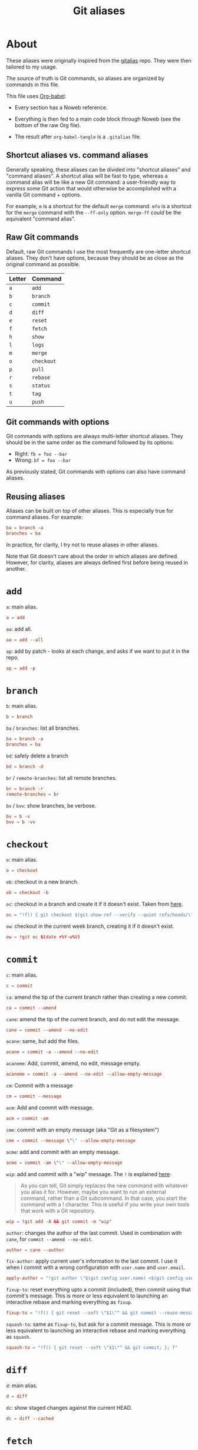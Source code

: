 #+title: Git aliases

* About
:PROPERTIES:
:CREATED:  [2024-11-01 Fri 12:35]
:END:

These aliases were originally inspired from the [[https://github.com/GitAlias/gitalias][gitalias]] repo. They
were then tailored to my usage.

The source of truth is Git commands, so aliases are organized by
commands in this file.

This file uses [[https://orgmode.org/worg/org-contrib/babel/][Org-babel]]:

- Every section has a Noweb reference.

- Everything is then fed to a main code block through Noweb (see
  the bottom of the raw Org file).

- The result after ~org-babel-tangle~ is a =.gitalias= file.

** Shortcut aliases vs. command aliases
:PROPERTIES:
:CREATED:  [2024-11-01 Fri 13:32]
:END:

Generally speaking, these aliases can be divided into "shortcut
aliases" and "command aliases". A shortcut alias will be fast to type,
whereas a command alias will be like a new Git command: a
user-friendly way to express some Git action that would otherwise be
accomplished with a vanilla Git command + options.

For example, ~m~ is a shortcut for the default ~merge~ command. ~mfo~
is a shortcut for the ~merge~ command with the ~--ff-only~
option. ~merge-ff~ /could/ be the equivalent "command alias".

** Raw Git commands
:PROPERTIES:
:CREATED:  [2024-11-01 Fri 13:33]
:END:

Default, raw Git commands I use the most frequently are one-letter
shortcut aliases. They don't have options, because they should be as
close as the original command as possible.

|--------+------------|
| Letter | Command    |
|--------+------------|
| ~a~    | ~add~      |
| ~b~    | ~branch~   |
| ~c~    | ~commit~   |
| ~d~    | ~diff~     |
| ~e~    | ~reset~    |
| ~f~    | ~fetch~    |
| ~h~    | ~show~     |
| ~l~    | ~logs~     |
| ~m~    | ~merge~    |
| ~o~    | ~checkout~ |
| ~p~    | ~pull~     |
| ~r~    | ~rebase~   |
| ~s~    | ~status~   |
| ~t~    | ~tag~      |
| ~u~    | ~push~     |
|--------+------------|

** Git commands with options
:PROPERTIES:
:CREATED:  [2024-11-01 Fri 13:33]
:END:

Git commands with options are always multi-letter shortcut
aliases. They should be in the same order as the command followed by
its options:

- Right: ~fb = foo --bar~
- Wrong: ~bf = foo --bar~

As previously stated, Git commands with options can also have command
aliases.

** Reusing aliases
:PROPERTIES:
:CREATED:  [2024-11-01 Fri 13:36]
:END:

Aliases can be built on top of other aliases. This is especially true
for command aliases. For example:

#+begin_src conf :noexport
  ba = branch -a
  branches = ba
#+end_src

In practice, for clarity, I try not to reuse aliases in other aliases.

Note that Git doesn't care about the order in which aliases are
defined. However, for clarity, aliases are always defined first before
being reused in another.

* ~add~
:PROPERTIES:
:header-args: :noweb-ref add
:END:

~a~: main alias.

#+begin_src conf
  a = add
#+end_src

~aa~: add all.

#+begin_src conf
  aa = add --all
#+end_src

~ap~: add by patch - looks at each change, and asks if we want to put
it in the repo.

#+begin_src conf
  ap = add -p
#+end_src

* ~branch~
:PROPERTIES:
:header-args: :noweb-ref branch
:END:

~b~: main alias.

#+begin_src conf
  b = branch
#+end_src

~ba~ / ~branches~: list all branches.

#+begin_src conf
  ba = branch -a
  branches = ba
#+end_src

~bd~: safely delete a branch

#+begin_src conf
  bd = branch -d
#+end_src

~br~ / ~remote-branches~: list all remote branches.

#+begin_src conf
  br = branch -r
  remote-branches = br
#+end_src

~bv~ / ~bvv~: show branches, be verbose.

#+begin_src conf
  bv = b -v
  bvv = b -vv
#+end_src

* ~checkout~
:PROPERTIES:
:header-args: :noweb-ref checkout
:END:

~o~: main alias.

#+begin_src conf
  o = checkout
#+end_src

~ob~: checkout in a new branch.

#+begin_src conf
  ob = checkout -b
#+end_src

~oc~: checkout in a branch and create it if it doesn't exist. Taken
from [[https://stackoverflow.com/a/35368157][here]].

#+begin_src conf
  oc = "!f() { git checkout $(git show-ref --verify --quiet refs/heads/\"$1\" || echo '-b') \"$1\"; }; f"
#+end_src

~ow~: checkout in the current week branch, creating it if it doesn't
exist.

#+begin_src conf
  ow = !git oc $(date +%Y-w%V)
#+end_src

* ~commit~
:PROPERTIES:
:header-args: :noweb-ref commit
:END:

# TODO Simplify/clarify these aliases.

~c~: main alias.

#+begin_src conf
  c = commit
#+end_src

~ca~: amend the tip of the current branch rather than creating a new
commit.

#+begin_src conf
  ca = commit --amend
#+end_src

~cane~: amend the tip of the current branch, and do not edit the
message.

#+begin_src conf
  cane = commit --amend --no-edit
#+end_src

~acane~: same, but add the files.

#+begin_src conf
  acane = commit -a --amend --no-edit
#+end_src

~acaneme~: Add, commit, amend, no edit, message empty.

#+begin_src conf
  acaneme = commit -a --amend --no-edit --allow-empty-message
#+end_src

~cm~: Commit with a message

#+begin_src conf
  cm = commit --message
#+end_src

~acm~: Add and commit with message.

#+begin_src conf
  acm = commit -am
#+end_src

~cme~: commit with an empty message (aka "Git as a filesystem")

#+begin_src conf
  cme = commit --message \"\" --allow-empty-message
#+end_src

~acme~: add and commit with an empty message.

#+begin_src conf
  acme = commit -am \"\" --allow-empty-message
#+end_src

~wip~: add and commit with a "wip" message. The =!= is explained [[https://git-scm.com/book/en/v2/Git-Basics-Git-Aliases][here]]:

#+begin_quote
As you can tell, Git simply replaces the new command with whatever you
alias it for. However, maybe you want to run an external command,
rather than a Git subcommand. In that case, you start the command with
a ! character. This is useful if you write your own tools that work
with a Git repository.
#+end_quote

#+begin_src conf
  wip = !git add -A && git commit -m "wip"
#+end_src

~author~: changes the author of the last commit. Used in combination
with ~cane~, for ~commit --amend --no-edit~.

#+begin_src conf
  author = cane --author
#+end_src

~fix-author~: apply current user's information to the last commit. I
use it when I commit with a wrong configuration with =user.name= and
=user.email=.

#+begin_src conf
  apply-author = "!git author \"$(git config user.name) <$(git config user.email)>\""
#+end_src

~fixup-to~: reset everything upto a commit (included), then commit
using that commit's message. This is more or less equivalent to
launching an interactive rebase and marking everything as =fixup=.

#+begin_src conf
  fixup-to = "!f() { git reset --soft \"$1\"^ && git commit --reuse-message=\"$1\"; }; f"
#+end_src

~squash-to~: same as ~fixup-to~, but ask for a commit message. This is
more or less equivalent to launching an interactive rebase and marking
everything as =squash=.

#+begin_src conf
  squash-to = "!f() { git reset --soft \"$1\"^ && git commit; }; f"
#+end_src

* ~diff~
:PROPERTIES:
:header-args: :noweb-ref diff
:END:

~d~: main alias.

#+begin_src conf
  d = diff
#+end_src

~dc~: show staged changes against the current HEAD.

#+begin_src conf
  dc = diff --cached
#+end_src

* ~fetch~
:PROPERTIES:
:header-args: :noweb-ref fetch
:END:

~f~: main alias.

#+begin_src conf
  f = fetch
#+end_src

~fpt~: fetch the remote, remove any remote-tracking references that no
longer exist on the remote (except tags) and fetch all tags from the
remote.

#+begin_src conf
  fpt = fetch --prune --tags
#+end_src

* ~log~
:PROPERTIES:
:header-args: :noweb-ref log
:END:

~l~: main alias.

#+begin_src conf
  l = log
#+end_src

~lo~: ~log~ with one line per item and a pretty format (taken from
[[https://stackoverflow.com/questions/1441010/the-shortest-possible-output-from-git-log-containing-author-and-date#comment11498716_1441062][here]]).

#+begin_src conf
  lo = log --pretty=format:'%C(yellow)%h %Cred%ad %Cblue%an%Cgreen%d %Creset%s' --date=short
#+end_src

~ll~: ~log~ with a pretty format.

#+begin_src conf
  ll = log --graph --topo-order --abbrev-commit --date=short --decorate --all --boundary --pretty=format:'%Cgreen%ad %Cred%h%Creset -%C(yellow)%d%Creset %s %Cblue[%cn]%Creset %Cblue%G?%Creset'
#+end_src

* ~merge~
:PROPERTIES:
:CREATED:  [2024-02-23 Fri 16:00]
:header-args: :noweb-ref merge
:END:

~m~: main alias.

#+begin_src conf
  m = merge
#+end_src

~mfo~: merge only if fast-forward is possible.

#+begin_src conf
  mfo = merge --ff-only
#+end_src

~mnf~: merge without fast-forward (create a merge commit).

#+begin_src conf
  mnf = merge --no-ff
#+end_src

* ~pull~
:PROPERTIES:
:header-args: :noweb-ref pull
:END:

~p~: main alias.

#+begin_src conf
  p = pull
#+end_src

* ~push~
:PROPERTIES:
:CREATED:  [2024-11-01 Fri 12:55]
:header-args: :noweb-ref push
:END:

~u~: main alias

#+begin_src conf
  u = push
#+end_src

~uf~ / ~force-push~: force-push with the ~--force-with-lease~
option. This option is slightly more secure this it prevents
overwriting work that hasn't been fetched.

#+begin_src conf
  uf = push --force-with-lease
  force-push = uf
  pushf = uf
#+end_src

* ~rebase~
:PROPERTIES:
:header-args: :noweb-ref rebase
:END:

# TODO Remove 'rb' aliases when I'll be used to 'r'.

~r~ / ~rb~: main alias. ~rb~ is an exception to my one-letter rule,
for compatibility with my muscle memory :)

#+begin_src conf
  r = rebase
  rb = r
#+end_src

~ra~: cancel the rebasing process.

#+begin_src conf
  ra = rebase --abort
  rba = ra
#+end_src

~rc~: continue the rebasing process after resolving a conflict
manually and updating the index with the resolution.

#+begin_src conf
  rc = rebase --continue
  rbc = rc
#+end_src

* ~reset~
:PROPERTIES:
:CREATED:  [2024-11-01 Fri 12:56]
:header-args: :noweb-ref reset
:END:

~e~: main alias.

#+begin_src conf
  e = reset
#+end_src

~rs~: undo commit, softly.

#+begin_src conf
  es = reset --soft HEAD~1
  undo-commit = es
#+end_src

~rh~: undo commit, hard. I'll usually prefer the ~uncommit~ command
alias.

#+begin_src conf
  eh = reset --hard HEAD~1
  undo-commit-hard = eh
  uncommit = eh
#+end_src

* ~show~
:PROPERTIES:
:CREATED:  [2024-11-01 Fri 12:42]
:header-args: :noweb-ref show
:END:

#+begin_src conf
  h = show
#+end_src

* ~status~
:PROPERTIES:
:CREATED:  [2024-11-01 Fri 12:44]
:header-args: :noweb-ref status
:END:

#+begin_src conf
  s = status
#+end_src

status with short format instead of full details

#+begin_src conf
  ss = status --short
#+end_src

status with short format and showing branch and tracking info.

#+begin_src conf
  ssb = status --short --branch
#+end_src

* ~tag~
:PROPERTIES:
:CREATED:  [2024-11-01 Fri 12:57]
:header-args: :noweb-ref tag
:END:

~t~: main alias.

#+begin_src conf
  t = tag
#+end_src

~td~: delete a tag.

#+begin_src conf
  td = tag -d
#+end_src

~tags~: list tags.

#+begin_src conf
  tags = tag -n1 --list
#+end_src

Tags by creation date.

#+begin_src conf
  tags-by-date = for-each-ref --sort=creatordate --format '%(refname) %(creatordate)' refs/tags
#+end_src

* Technical sections                                               :noexport:

** Main node

#+begin_src conf :tangle ".gitalias" :noweb yes
  [alias]

  <<add>>
  <<branch>>
  <<checkout>>
  <<commit>>
  <<diff>>
  <<fetch>>
  <<log>>
  <<merge>>
  <<pull>>
  <<push>>
  <<rebase>>
  <<reset>>
  <<show>>
  <<status>>
  <<tag>>
#+end_src

** Org properties

#+property: header-args :tangle no
#+property: header-args+ :padline no
